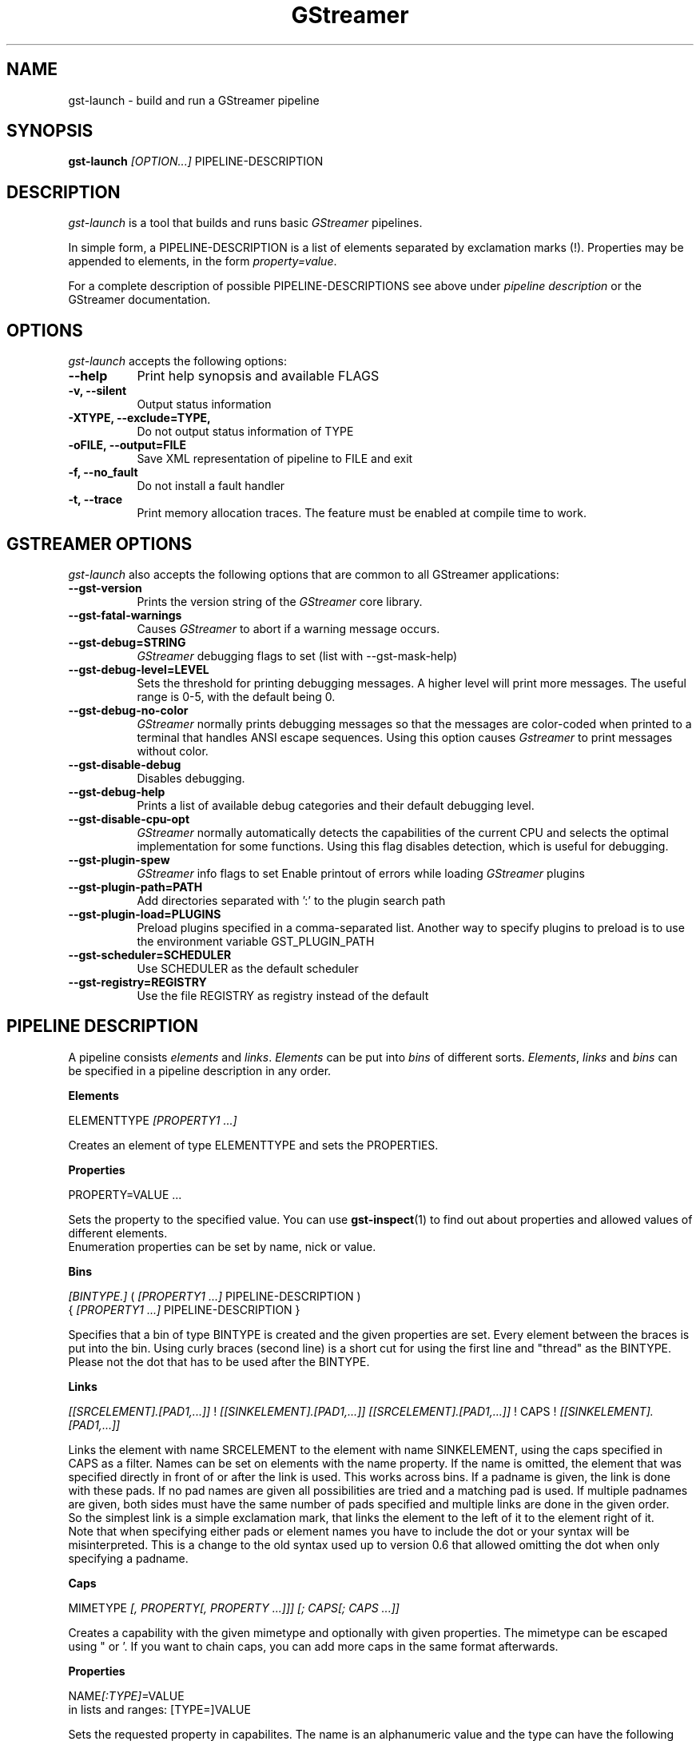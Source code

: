 .TH "GStreamer" "1" "April 2003"
.SH "NAME"
gst\-launch \- build and run a GStreamer pipeline
.SH "SYNOPSIS"
\fBgst\-launch\fR \fI[OPTION...]\fR PIPELINE\-DESCRIPTION
.SH "DESCRIPTION"
.LP 
\fIgst\-launch\fP is a tool that builds and runs basic
\fIGStreamer\fP pipelines.

In simple form, a PIPELINE\-DESCRIPTION is a list of
elements separated by exclamation marks (!).  Properties may be appended to
elements, in the form \fIproperty=value\fR.

For a complete description of possible PIPELINE-DESCRIPTIONS see above under
\fIpipeline description\fR or the GStreamer documentation.

.
.SH "OPTIONS"
.l
\fIgst\-launch\fP accepts the following options:
.TP 8
.B  \-\-help
Print help synopsis and available FLAGS
.TP 8
.B  \-v, \-\-silent
Output status information
.TP 8
.B  \-XTYPE, \-\-exclude=TYPE, 
Do not output status information of TYPE
.TP 8
.B  \-oFILE, \-\-output=FILE
Save XML representation of pipeline to FILE and exit
.TP 8
.B  \-f, \-\-no_fault
Do not install a fault handler
.TP 8
.B  \-t, \-\-trace
Print memory allocation traces. The feature must be enabled at compile time to
work.

.
.SH "GSTREAMER OPTIONS"
.l
\fIgst\-launch\fP also accepts the following options that are common
to all GStreamer applications:
.TP 8
.B  \-\-gst\-version
Prints the version string of the \fIGStreamer\fP core library.
.TP 8
.B  \-\-gst\-fatal\-warnings
Causes \fIGStreamer\fP to abort if a warning message occurs.
.TP 8
.B  \-\-gst\-debug=STRING
\fIGStreamer\fP debugging flags to set (list with \-\-gst\-mask\-help)
.TP 8
.B  \-\-gst\-debug\-level=LEVEL
Sets the threshold for printing debugging messages.  A higher level
will print more messages.  The useful range is 0-5, with the default
being 0.
.TP 8
.B  \-\-gst\-debug\-no\-color
\fIGStreamer\fP normally prints debugging messages so that the
messages are color-coded when printed to a terminal that handles
ANSI escape sequences.  Using this option causes \fIGstreamer\fP
to print messages without color.
.TP 8
.B  \-\-gst\-disable\-debug
Disables debugging.
.TP 8
.B  \-\-gst\-debug\-help
Prints a list of available debug categories and their default debugging level.
.TP 8
.B  \-\-gst\-disable\-cpu\-opt
\fIGStreamer\fP normally automatically detects the capabilities of the
current CPU and selects the optimal implementation for some functions.
Using this flag disables detection, which is useful for debugging.
.TP 8
.B  \-\-gst\-plugin\-spew
\fIGStreamer\fP info flags to set
Enable printout of errors while loading \fIGStreamer\fP plugins
.TP 8
.B  \-\-gst\-plugin\-path=PATH
Add directories separated with ':' to the plugin search path
.TP 8
.B  \-\-gst\-plugin\-load=PLUGINS
Preload plugins specified in a comma-separated list. Another way to specify
plugins to preload is to use the environment variable GST_PLUGIN_PATH
.TP 8
.B  \-\-gst\-scheduler=SCHEDULER
Use SCHEDULER as the default scheduler
.TP 8
.B  \-\-gst\-registry=REGISTRY
Use the file REGISTRY as registry instead of the default

.SH "PIPELINE DESCRIPTION"

A pipeline consists \fIelements\fR and \fIlinks\fR. \fIElements\fR can be put 
into \fIbins\fR of different sorts. \fIElements\fR, \fIlinks\fR and \fIbins\fR
can be specified in a pipeline description in any order.

.B Elements

ELEMENTTYPE \fI[PROPERTY1 ...]\fR

Creates an element of type ELEMENTTYPE and sets the PROPERTIES.

.B Properties

PROPERTY=VALUE ...

Sets the property to the specified value. You can use \fBgst\-inspect\fR(1) to
find out about properties and allowed values of different elements.
.br
Enumeration properties can be set by name, nick or value.

.B Bins

\fI[BINTYPE.]\fR ( \fI[PROPERTY1 ...]\fR PIPELINE-DESCRIPTION )
.br
{ \fI[PROPERTY1 ...]\fR PIPELINE-DESCRIPTION }

Specifies that a bin of type BINTYPE is created and the given properties are 
set. Every element between the braces is put into the bin. Using curly braces
(second line) is a short cut for using the first line and "thread" as the 
BINTYPE.
.br
Please not the dot that has to be used after the BINTYPE.

.B Links

\fI[[SRCELEMENT].[PAD1,...]]\fR ! \fI[[SINKELEMENT].[PAD1,...]]\fR
\fI[[SRCELEMENT].[PAD1,...]]\fR ! CAPS ! \fI[[SINKELEMENT].[PAD1,...]]\fR

Links the element with name SRCELEMENT to the element with name SINKELEMENT,
using the caps specified in CAPS as a filter.
Names can be set on elements with the name property. If the name is omitted, the
element that was specified directly in front of or after the link is used. This
works across bins. If a padname is given, the link is done with these pads. If
no pad names are given all possibilities are tried and a matching pad is used.
If multiple padnames are given, both sides must have the same number of pads
specified and multiple links are done in the given order.
.br
So the simplest link is a simple exclamation mark, that links the element to
the left of it to the element right of it.
.br
Note that when specifying either pads or element names you have to include the
dot or your syntax will be misinterpreted. This is a change to the old syntax
used up to version 0.6 that allowed omitting the dot when only specifying a
padname.

.B Caps

MIMETYPE \fI[, PROPERTY[, PROPERTY ...]]]\fR \fI[; CAPS[; CAPS ...]]\fR

Creates a capability with the given mimetype and optionally with given
properties. The mimetype can be escaped using " or '.
If you want to chain caps, you can add more caps in the same format afterwards.

.B Properties

NAME\fI[:TYPE]\fR=VALUE
.br
in lists and ranges: [TYPE=]VALUE

Sets the requested property in capabilites. The name is an alphanumeric value
and the type can have the following case-insensitive values:
.br
- \fBi\fR or \fBint\fR for integer values or ranges
.br
- \fBf\fR or \fBfloat\fR for float values or ranges
.br
- \fB4\fR or \fBfourcc\fR for FOURCC values
.br
- \fBb\fR, \fBbool\fR or \fBboolean\fR for boolean values
.br
- \fBs\fR, \fBstr\fR or \fBstring\fR for strings
.br
- \fBl\fR or \fBlist\fR for lists
.br
If no type was given, the following order is tried: integer, float, boolean, 
string.
.br
Integer values must be parsable by \fBstrtol()\fP, floats by \fBstrtod()\fP. FOURCC values may
either be integers or strings. Boolean values are (case insensitive) \fIyes\fR, 
\fIno\fR, \fItrue\fR or \fIfalse\fR and may like strings be escaped with " or '.
.br
Ranges are in this format:  [ PROPERTY, PROPERTY ]
.br
Lists use this format:      ( PROPERTY \fI[, PROPERTY ...]\fR )

.SH "PIPELINE EXAMPLES"

The examples below assume that you have the correct plug-ins available.
In general, "osssink" can be substituted with another audio output
plug-in such as "esdsink", "alsasink", or "artsdsink".  Likewise,
"xvideosink" can be substituted with "sdlvideosink" or "aasink".

.B Audio playback

.B
        gst\-launch filesrc location=music.mp3 ! mad ! osssink
.br
Play the mp3 music file "music.mp3" using a libmad-based plug-in and
output to an OSS device

.B
        gst\-launch filesrc location=music.ogg ! vorbisfile ! osssink
.br
Play an Ogg Vorbis format file

.B
        gst\-launch gnomevfssrc location=music.mp3 ! mad ! osssink
.br
.B
        gst\-launch gnomevfssrc location=http://domain.com/music.mp3 ! mad ! osssink
.br
Play an mp3 file or an http stream using GNOME\-VFS

.B
        gst\-launch gnomevfssrc location=smb://computer/music.mp3 ! mad ! osssink
.br
Use GNOME\-VFS to play an mp3 file located on an SMB server

.B Format conversion

.B
        gst\-launch filesrc location=music.mp3 ! mad ! vorbisenc ! filesink location=music.ogg
.br
Convert an mp3 music file to an Ogg Vorbis file

.B
        gst\-launch filesrc location=music.mp3 ! mad ! flacenc ! filesink location=test.flac
.br
Convert to the FLAC format

.B Other

.B
        gst\-launch filesrc location=music.wav ! wavparse ! osssink
.br
Plays a .WAV file

.B
        gst\-launch filesrc location=music.wav ! wavparse ! vorbisenc ! filesink location=music.ogg
.br
.B
        gst\-launch filesrc location=music.wav ! wavparse ! mpegaudio ! filesink location=music.mp3
.br
Convert a .WAV file into Ogg Vorbis (or mp3) file

Alternatively, if you have lame installed (and have the lame plug-in),
you can substitute lame for mpegaudio in the previous example.  It gives
better results than mpegaudio.

.B
        gst\-launch cdparanoia ! mpegaudio ! filesink location=cd.mp3
.br
Rip all tracks from compact disc and convert them into a single mp3 file

Using \fBgst\-inspect\fR(1), it is possible to discover settings for cdparanoia
that will tell it to rip individual tracks.

.B
        gst\-launch osssrc ! vorbisenc ! filesink location=input.ogg
.br
Record sound from your audio input and encode it into an ogg file

.B Video

.B
        gst\-launch filesrc location=JB_FF9_TheGravityOfLove.mpg ! mpegdemux ! mpeg2dec ! xvideosink
.br
Display only the video portion of an MPEG-1 video file, outputting to
an X display window

.B
        gst\-launch filesrc location=/flflfj.vob ! mpegdemux ! mpeg2dec ! sdlvideosink
.br
Display the video portion of a .vob file (used on DVDs), outputting to
an SDL window

.B
        gst\-launch filesrc location=movie.mpg ! mpegdemux name=demuxer ! mpeg2dec ! sdlvideosink demuxer. ! mad ! osssink
.br
Play both video and audio portions of an MPEG movie

.B
        gst\-launch filesrc location=movie.mpg ! mpegdemux name=demuxer ! { queue ! mpeg2dec ! sdlvideosink } { demuxer. ! queue ! mad ! osssink }
.br
Use threaded output to improve synchronization and smoothness. Threads require
queues for buffering on thread boundaries

.B
        gst\-launch filesrc location=movie.avi ! avidemux name=demuxer ! { queue ! ffdecall ! sdlvideosink } { demuxer. ! queue ! mad ! osssink }
.br
Play an AVI movie

.B Network streaming

An MPEG\-1 system stream can be streamed via RTP from one machine to
another. 

.B
        gst\-launch rtprecv media_type=mpeg1_sys ! mpegdemux name=demuxer ! { queue ! mpeg2dec ! xvideosink } { demuxer. ! queue ! mad ! osssink }
.br
Use this command on the receiver

.B
        gst\-launch filesrc location=mpeg1system.mpeg ! mpegparse ! rtpsend ip=IPorHostname
.br
This command would be run on the transmitter

.B Diagnostic

.B
        gst\-launch fakesrc ! fakesink
.br
Generate a null stream and ignore it

.B
        gst\-launch sinesrc ! osssink
.br
Generate a pure tone to test the audio output

.B
        gst\-launch videotestsrc ! xvideosink
.br
Generate a familiar test pattern to test the video output

.B Automatic linking

You can use the spider element to automatically select the right elements to get
a working pipeline.

.B
        gst\-launch filesrc location=musicfile ! spider ! osssink
.br
Play any supported audio format

.B
        gst\-launch filesrc location=videofile ! spider name=spider ! osssink spider. ! xvideosink
.br
.B
        gst\-launch filesrc location=videofile ! spider name=spider ! { queue ! osssink } { spider. ! queue ! xvideosink }
.br
Play any supported video format with video and audio output. The second pipeline
uses threaded output.

.B Filtered connections

These examples show you how to use filtered caps.

.B
        gst\-launch videotestsrc ! video/raw, format:fourcc=YUY2; video/raw, format:fourcc=YV12 ! xvideosink
.br
Show a test image and use the YUY2 or YV12 video format for this.

.B
        gst\-launch osssrc ! "audio/raw", format=int, width=[16, 32], depth=(16, 24, 32), signed=TRUE ! osssink
.br
Playback currently recorded audio. Force usage of signed 16 to 32 bit samples.




.
.SH "SEE ALSO"
.BR gst\-complete (1),
.BR gst\-register (1),
.BR gst\-inspect (1)
.SH "AUTHOR"
The GStreamer team at http://gstreamer.net/
